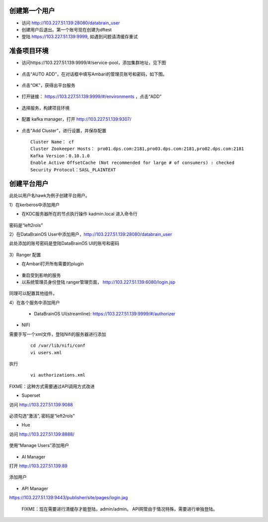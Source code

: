 
创建第一个用户
*************

- 访问 http://103.227.51.139:28080/databrain_user

- 创建用户后退出。第一个账号现在创建为dftest

- 登陆 https://103.227.51.139:9999, 如遇到问题请清缓存重试


准备项目环境
**************

- 访问https://103.227.51.139:9999/#/service-pool，添加集群地址，见下图

.. figure:: ./images/installation/env-1.png
    :width: 550px
    :align: center
    :alt: alternate text
    :figclass: align-center

- 点击“AUTO ADD”，在对话框中填写Ambari的管理员账号和密码，如下图。

.. figure:: ./images/installation/env-2.png
    :width: 550px
    :align: center
    :alt: alternate text
    :figclass: align-center

- 点击“OK”，获得出平台服务

.. figure:: ./images/installation/env-3.png
    :width: 550px
    :align: center
    :alt: alternate text
    :figclass: align-center


- 打开链接： https://103.227.51.139:9999/#/environments ，点击“ADD”

.. figure:: ./images/installation/env-4.png
    :width: 550px
    :align: center
    :alt: alternate text
    :figclass: align-center

- 选择服务，构建项目环境

.. figure:: ./images/installation/env-5.png
    :width: 550px
    :align: center
    :alt: alternate text
    :figclass: align-center

- 配置 kafka manager，打开 http://103.227.51.139:9307/

.. figure:: ./images/installation/kafka-1.png
    :width: 550px
    :align: center
    :alt: alternate text
    :figclass: align-center

- 点击“Add Cluster”，进行设置，并保存配置

  ::
    
    Cluster Name： cf
    Cluster Zookeeper Hosts： pro01.dps.com:2181,pro03.dps.com:2181,pro02.dps.com:2181
    Kafka Version：0.10.1.0
    Enable Active OffsetCache (Not recommended for large # of consumers) : checked
    Security Protocol：SASL_PLAINTEXT


创建平台用户
************

此处以用户名hawk为例子创建平台用户。

1）在kerberos中添加用户

- 在KDC服务器所在的节点执行操作 kadmin.local 进入命令行

.. figure:: ./images/installation/kerberos-1.png
    :width: 550px
    :align: center
    :alt: alternate text
    :figclass: align-center

密码是“left2rols”

2）在DataBrainOS User中添加用户，http://103.227.51.139:28080/databrain_user

此处添加的账号密码是登陆DataBrainOS UI的账号和密码

.. figure:: ./images/installation/user-1.png
    :width: 550px
    :align: center
    :alt: alternate text
    :figclass: align-center


3）Ranger 配置

- 在Ambari打开所有需要的plugin

.. figure:: ./images/installation/ranger-1.png
    :width: 550px
    :align: center
    :alt: alternate text
    :figclass: align-center

- 重启受到影响的服务

- 以系统管理员身份登陆 ranger管理页面， http://103.227.51.139:6080/login.jsp 

.. figure:: ./images/installation/ranger-2.png
    :width: 550px
    :align: center
    :alt: alternate text
    :figclass: align-center

.. figure:: ./images/installation/ranger-3.png
    :width: 550px
    :align: center
    :alt: alternate text
    :figclass: align-center

.. figure:: ./images/installation/ranger-4.png
    :width: 550px
    :align: center
    :alt: alternate text
    :figclass: align-center

同理可以配置其他组件。

4）在各个服务中添加用户

 - DataBrainOS UI(streamline): https://103.227.51.139:9999/#/authorizer

.. figure:: ./images/installation/ui-1.png
    :width: 550px
    :align: center
    :alt: alternate text
    :figclass: align-center

- NIFI

需要手写一个xml文件，登陆Nifi的服务器进行添加

  ::
    
    cd /var/lib/nifi/conf
    vi users.xml


.. figure:: ./images/installation/nifi-1.png
    :width: 550px
    :align: center
    :alt: alternate text
    :figclass: align-center


执行

  ::
    
    vi authorizations.xml


.. figure:: ./images/installation/nifi-2.png
    :width: 550px
    :align: center
    :alt: alternate text
    :figclass: align-center

FIXME：这种方式需要通过API调用方式改进

- Superset

访问 http://103.227.51.139:9088

.. figure:: ./images/installation/superset-1.png
    :width: 550px
    :align: center
    :alt: alternate text
    :figclass: align-center

必须勾选“激活”, 密码是“left2rols”

- Hue

访问 http://103.227.51.139:8888/ 

.. figure:: ./images/installation/hue-1.png
    :width: 550px
    :align: center
    :alt: alternate text
    :figclass: align-center

使用“Manage Users”添加用户

.. figure:: ./images/installation/hue-2.png
    :width: 550px
    :align: center
    :alt: alternate text
    :figclass: align-center


- AI Manager

打开 http://103.227.51.139:89

.. figure:: ./images/installation/ai-manager.jpg
    :width: 550px
    :align: center
    :alt: alternate text
    :figclass: align-center

添加用户

.. figure:: ./images/installation/ai-manager-1.jpg
    :width: 550px
    :align: center
    :alt: alternate text
    :figclass: align-center


- API Manager

https://103.227.51.139:9443/publisher/site/pages/login.jag 
  
  FIXME：现在需要进行清缓存才能登陆，admin/admin。
  API网管由于情况特殊，需要进行单独登陆。

